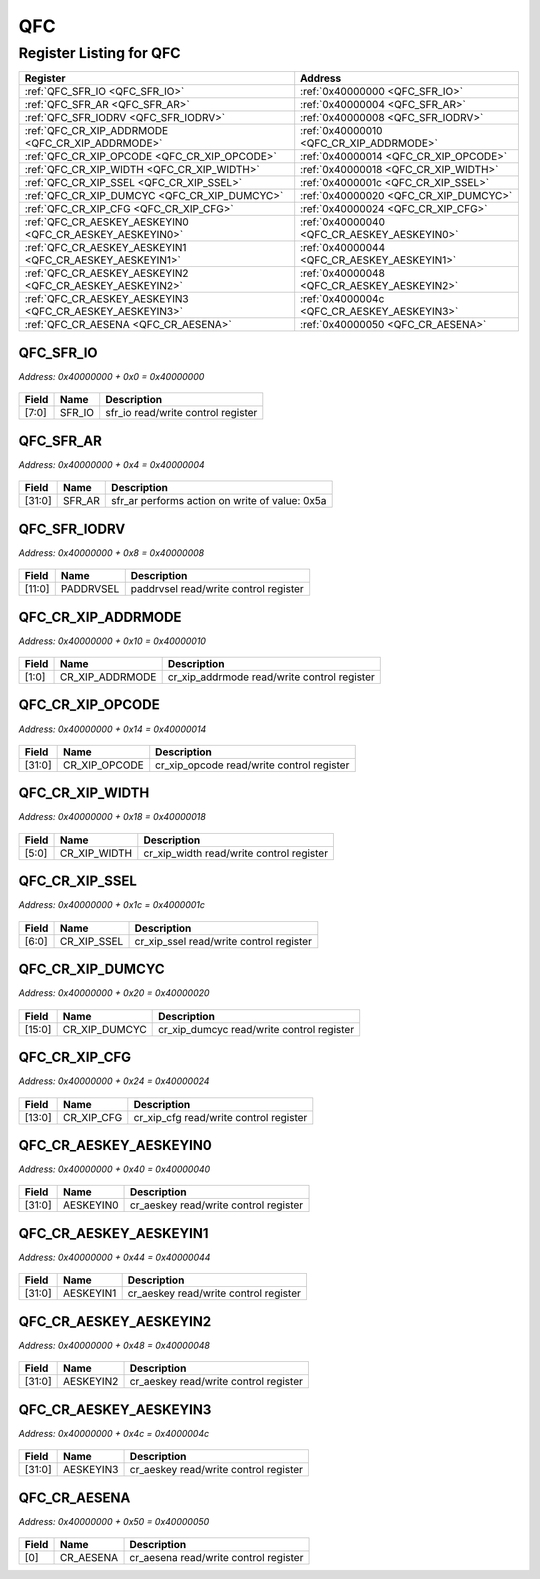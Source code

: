 QFC
===

Register Listing for QFC
------------------------

+----------------------------------------------------------+---------------------------------------------+
| Register                                                 | Address                                     |
+==========================================================+=============================================+
| :ref:`QFC_SFR_IO <QFC_SFR_IO>`                           | :ref:`0x40000000 <QFC_SFR_IO>`              |
+----------------------------------------------------------+---------------------------------------------+
| :ref:`QFC_SFR_AR <QFC_SFR_AR>`                           | :ref:`0x40000004 <QFC_SFR_AR>`              |
+----------------------------------------------------------+---------------------------------------------+
| :ref:`QFC_SFR_IODRV <QFC_SFR_IODRV>`                     | :ref:`0x40000008 <QFC_SFR_IODRV>`           |
+----------------------------------------------------------+---------------------------------------------+
| :ref:`QFC_CR_XIP_ADDRMODE <QFC_CR_XIP_ADDRMODE>`         | :ref:`0x40000010 <QFC_CR_XIP_ADDRMODE>`     |
+----------------------------------------------------------+---------------------------------------------+
| :ref:`QFC_CR_XIP_OPCODE <QFC_CR_XIP_OPCODE>`             | :ref:`0x40000014 <QFC_CR_XIP_OPCODE>`       |
+----------------------------------------------------------+---------------------------------------------+
| :ref:`QFC_CR_XIP_WIDTH <QFC_CR_XIP_WIDTH>`               | :ref:`0x40000018 <QFC_CR_XIP_WIDTH>`        |
+----------------------------------------------------------+---------------------------------------------+
| :ref:`QFC_CR_XIP_SSEL <QFC_CR_XIP_SSEL>`                 | :ref:`0x4000001c <QFC_CR_XIP_SSEL>`         |
+----------------------------------------------------------+---------------------------------------------+
| :ref:`QFC_CR_XIP_DUMCYC <QFC_CR_XIP_DUMCYC>`             | :ref:`0x40000020 <QFC_CR_XIP_DUMCYC>`       |
+----------------------------------------------------------+---------------------------------------------+
| :ref:`QFC_CR_XIP_CFG <QFC_CR_XIP_CFG>`                   | :ref:`0x40000024 <QFC_CR_XIP_CFG>`          |
+----------------------------------------------------------+---------------------------------------------+
| :ref:`QFC_CR_AESKEY_AESKEYIN0 <QFC_CR_AESKEY_AESKEYIN0>` | :ref:`0x40000040 <QFC_CR_AESKEY_AESKEYIN0>` |
+----------------------------------------------------------+---------------------------------------------+
| :ref:`QFC_CR_AESKEY_AESKEYIN1 <QFC_CR_AESKEY_AESKEYIN1>` | :ref:`0x40000044 <QFC_CR_AESKEY_AESKEYIN1>` |
+----------------------------------------------------------+---------------------------------------------+
| :ref:`QFC_CR_AESKEY_AESKEYIN2 <QFC_CR_AESKEY_AESKEYIN2>` | :ref:`0x40000048 <QFC_CR_AESKEY_AESKEYIN2>` |
+----------------------------------------------------------+---------------------------------------------+
| :ref:`QFC_CR_AESKEY_AESKEYIN3 <QFC_CR_AESKEY_AESKEYIN3>` | :ref:`0x4000004c <QFC_CR_AESKEY_AESKEYIN3>` |
+----------------------------------------------------------+---------------------------------------------+
| :ref:`QFC_CR_AESENA <QFC_CR_AESENA>`                     | :ref:`0x40000050 <QFC_CR_AESENA>`           |
+----------------------------------------------------------+---------------------------------------------+

QFC_SFR_IO
^^^^^^^^^^

`Address: 0x40000000 + 0x0 = 0x40000000`


    .. wavedrom::
        :caption: QFC_SFR_IO

        {
            "reg": [
                {"name": "sfr_io",  "bits": 8},
                {"bits": 24}
            ], "config": {"hspace": 400, "bits": 32, "lanes": 1 }, "options": {"hspace": 400, "bits": 32, "lanes": 1}
        }


+-------+--------+------------------------------------+
| Field | Name   | Description                        |
+=======+========+====================================+
| [7:0] | SFR_IO | sfr_io read/write control register |
+-------+--------+------------------------------------+

QFC_SFR_AR
^^^^^^^^^^

`Address: 0x40000000 + 0x4 = 0x40000004`


    .. wavedrom::
        :caption: QFC_SFR_AR

        {
            "reg": [
                {"name": "sfr_ar",  "type": 4, "bits": 32}
            ], "config": {"hspace": 400, "bits": 32, "lanes": 1 }, "options": {"hspace": 400, "bits": 32, "lanes": 1}
        }


+--------+--------+------------------------------------------------+
| Field  | Name   | Description                                    |
+========+========+================================================+
| [31:0] | SFR_AR | sfr_ar performs action on write of value: 0x5a |
+--------+--------+------------------------------------------------+

QFC_SFR_IODRV
^^^^^^^^^^^^^

`Address: 0x40000000 + 0x8 = 0x40000008`


    .. wavedrom::
        :caption: QFC_SFR_IODRV

        {
            "reg": [
                {"name": "paddrvsel",  "bits": 12},
                {"bits": 20}
            ], "config": {"hspace": 400, "bits": 32, "lanes": 1 }, "options": {"hspace": 400, "bits": 32, "lanes": 1}
        }


+--------+-----------+---------------------------------------+
| Field  | Name      | Description                           |
+========+===========+=======================================+
| [11:0] | PADDRVSEL | paddrvsel read/write control register |
+--------+-----------+---------------------------------------+

QFC_CR_XIP_ADDRMODE
^^^^^^^^^^^^^^^^^^^

`Address: 0x40000000 + 0x10 = 0x40000010`


    .. wavedrom::
        :caption: QFC_CR_XIP_ADDRMODE

        {
            "reg": [
                {"name": "cr_xip_addrmode",  "bits": 2},
                {"bits": 30}
            ], "config": {"hspace": 400, "bits": 32, "lanes": 4 }, "options": {"hspace": 400, "bits": 32, "lanes": 4}
        }


+-------+-----------------+---------------------------------------------+
| Field | Name            | Description                                 |
+=======+=================+=============================================+
| [1:0] | CR_XIP_ADDRMODE | cr_xip_addrmode read/write control register |
+-------+-----------------+---------------------------------------------+

QFC_CR_XIP_OPCODE
^^^^^^^^^^^^^^^^^

`Address: 0x40000000 + 0x14 = 0x40000014`


    .. wavedrom::
        :caption: QFC_CR_XIP_OPCODE

        {
            "reg": [
                {"name": "cr_xip_opcode",  "bits": 32}
            ], "config": {"hspace": 400, "bits": 32, "lanes": 1 }, "options": {"hspace": 400, "bits": 32, "lanes": 1}
        }


+--------+---------------+-------------------------------------------+
| Field  | Name          | Description                               |
+========+===============+===========================================+
| [31:0] | CR_XIP_OPCODE | cr_xip_opcode read/write control register |
+--------+---------------+-------------------------------------------+

QFC_CR_XIP_WIDTH
^^^^^^^^^^^^^^^^

`Address: 0x40000000 + 0x18 = 0x40000018`


    .. wavedrom::
        :caption: QFC_CR_XIP_WIDTH

        {
            "reg": [
                {"name": "cr_xip_width",  "bits": 6},
                {"bits": 26}
            ], "config": {"hspace": 400, "bits": 32, "lanes": 4 }, "options": {"hspace": 400, "bits": 32, "lanes": 4}
        }


+-------+--------------+------------------------------------------+
| Field | Name         | Description                              |
+=======+==============+==========================================+
| [5:0] | CR_XIP_WIDTH | cr_xip_width read/write control register |
+-------+--------------+------------------------------------------+

QFC_CR_XIP_SSEL
^^^^^^^^^^^^^^^

`Address: 0x40000000 + 0x1c = 0x4000001c`


    .. wavedrom::
        :caption: QFC_CR_XIP_SSEL

        {
            "reg": [
                {"name": "cr_xip_ssel",  "bits": 7},
                {"bits": 25}
            ], "config": {"hspace": 400, "bits": 32, "lanes": 4 }, "options": {"hspace": 400, "bits": 32, "lanes": 4}
        }


+-------+-------------+-----------------------------------------+
| Field | Name        | Description                             |
+=======+=============+=========================================+
| [6:0] | CR_XIP_SSEL | cr_xip_ssel read/write control register |
+-------+-------------+-----------------------------------------+

QFC_CR_XIP_DUMCYC
^^^^^^^^^^^^^^^^^

`Address: 0x40000000 + 0x20 = 0x40000020`


    .. wavedrom::
        :caption: QFC_CR_XIP_DUMCYC

        {
            "reg": [
                {"name": "cr_xip_dumcyc",  "bits": 16},
                {"bits": 16}
            ], "config": {"hspace": 400, "bits": 32, "lanes": 1 }, "options": {"hspace": 400, "bits": 32, "lanes": 1}
        }


+--------+---------------+-------------------------------------------+
| Field  | Name          | Description                               |
+========+===============+===========================================+
| [15:0] | CR_XIP_DUMCYC | cr_xip_dumcyc read/write control register |
+--------+---------------+-------------------------------------------+

QFC_CR_XIP_CFG
^^^^^^^^^^^^^^

`Address: 0x40000000 + 0x24 = 0x40000024`


    .. wavedrom::
        :caption: QFC_CR_XIP_CFG

        {
            "reg": [
                {"name": "cr_xip_cfg",  "bits": 14},
                {"bits": 18}
            ], "config": {"hspace": 400, "bits": 32, "lanes": 1 }, "options": {"hspace": 400, "bits": 32, "lanes": 1}
        }


+--------+------------+----------------------------------------+
| Field  | Name       | Description                            |
+========+============+========================================+
| [13:0] | CR_XIP_CFG | cr_xip_cfg read/write control register |
+--------+------------+----------------------------------------+

QFC_CR_AESKEY_AESKEYIN0
^^^^^^^^^^^^^^^^^^^^^^^

`Address: 0x40000000 + 0x40 = 0x40000040`


    .. wavedrom::
        :caption: QFC_CR_AESKEY_AESKEYIN0

        {
            "reg": [
                {"name": "aeskeyin0",  "bits": 32}
            ], "config": {"hspace": 400, "bits": 32, "lanes": 1 }, "options": {"hspace": 400, "bits": 32, "lanes": 1}
        }


+--------+-----------+---------------------------------------+
| Field  | Name      | Description                           |
+========+===========+=======================================+
| [31:0] | AESKEYIN0 | cr_aeskey read/write control register |
+--------+-----------+---------------------------------------+

QFC_CR_AESKEY_AESKEYIN1
^^^^^^^^^^^^^^^^^^^^^^^

`Address: 0x40000000 + 0x44 = 0x40000044`


    .. wavedrom::
        :caption: QFC_CR_AESKEY_AESKEYIN1

        {
            "reg": [
                {"name": "aeskeyin1",  "bits": 32}
            ], "config": {"hspace": 400, "bits": 32, "lanes": 1 }, "options": {"hspace": 400, "bits": 32, "lanes": 1}
        }


+--------+-----------+---------------------------------------+
| Field  | Name      | Description                           |
+========+===========+=======================================+
| [31:0] | AESKEYIN1 | cr_aeskey read/write control register |
+--------+-----------+---------------------------------------+

QFC_CR_AESKEY_AESKEYIN2
^^^^^^^^^^^^^^^^^^^^^^^

`Address: 0x40000000 + 0x48 = 0x40000048`


    .. wavedrom::
        :caption: QFC_CR_AESKEY_AESKEYIN2

        {
            "reg": [
                {"name": "aeskeyin2",  "bits": 32}
            ], "config": {"hspace": 400, "bits": 32, "lanes": 1 }, "options": {"hspace": 400, "bits": 32, "lanes": 1}
        }


+--------+-----------+---------------------------------------+
| Field  | Name      | Description                           |
+========+===========+=======================================+
| [31:0] | AESKEYIN2 | cr_aeskey read/write control register |
+--------+-----------+---------------------------------------+

QFC_CR_AESKEY_AESKEYIN3
^^^^^^^^^^^^^^^^^^^^^^^

`Address: 0x40000000 + 0x4c = 0x4000004c`


    .. wavedrom::
        :caption: QFC_CR_AESKEY_AESKEYIN3

        {
            "reg": [
                {"name": "aeskeyin3",  "bits": 32}
            ], "config": {"hspace": 400, "bits": 32, "lanes": 1 }, "options": {"hspace": 400, "bits": 32, "lanes": 1}
        }


+--------+-----------+---------------------------------------+
| Field  | Name      | Description                           |
+========+===========+=======================================+
| [31:0] | AESKEYIN3 | cr_aeskey read/write control register |
+--------+-----------+---------------------------------------+

QFC_CR_AESENA
^^^^^^^^^^^^^

`Address: 0x40000000 + 0x50 = 0x40000050`


    .. wavedrom::
        :caption: QFC_CR_AESENA

        {
            "reg": [
                {"name": "cr_aesena",  "bits": 1},
                {"bits": 31}
            ], "config": {"hspace": 400, "bits": 32, "lanes": 4 }, "options": {"hspace": 400, "bits": 32, "lanes": 4}
        }


+-------+-----------+---------------------------------------+
| Field | Name      | Description                           |
+=======+===========+=======================================+
| [0]   | CR_AESENA | cr_aesena read/write control register |
+-------+-----------+---------------------------------------+

